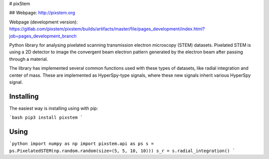 # pixStem

## Webpage: http://pixstem.org

Webpage (development version): https://gitlab.com/pixstem/pixstem/builds/artifacts/master/file/pages_development/index.html?job=pages_development_branch

Python library for analysing pixelated scanning transmission electron microscopy (STEM) datasets.
Pixelated STEM is using a 2D detector to image the convergent beam electron pattern generated by the electron beam after passing through a material.

The library has implemented several common functions used with these types of datasets, like radial integration and center of mass.
These are implemented as HyperSpy-type signals, where these new signals inherit various HyperSpy signal.


Installing
----------

The easiest way is installing using with pip:

```bash
pip3 install pixstem
```

Using
-----

```python
import numpy as np
import pixstem.api as ps
s = ps.PixelatedSTEM(np.random.random(size=(5, 5, 10, 10)))
s_r = s.radial_integration()
```



